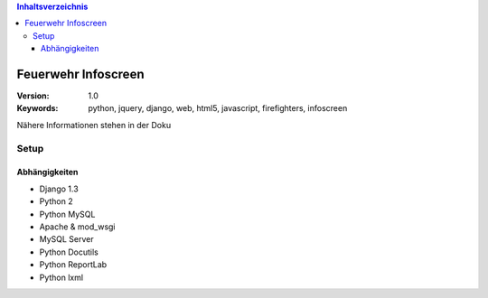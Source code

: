 .. contents:: Inhaltsverzeichnis

======================
 Feuerwehr Infoscreen
======================

:Version: 1.0
:Keywords: python, jquery, django, web, html5, javascript, firefighters, infoscreen

Nähere Informationen stehen in der Doku

Setup
=====

Abhängigkeiten
--------------

* Django 1.3

* Python 2

* Python MySQL 

* Apache & mod_wsgi

* MySQL Server

* Python Docutils

* Python ReportLab

* Python lxml

